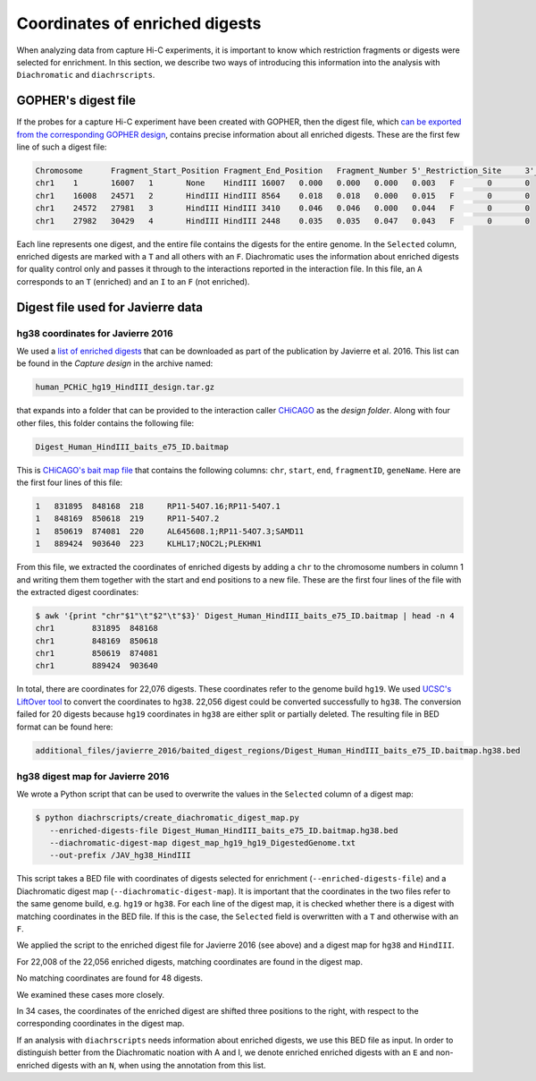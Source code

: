 .. _RST_coordinates_of_enriched_digests:

###############################
Coordinates of enriched digests
###############################

When analyzing data from capture Hi-C experiments,
it is important to know which restriction fragments or digests were selected for enrichment.
In this section,
we describe two ways of introducing this information into the analysis with
``Diachromatic`` and ``diachrscripts``.

GOPHER's digest file
====================

If the probes for a capture Hi-C experiment have been created with GOPHER,
then the digest file, which
`can be exported from the corresponding GOPHER design <https://diachromatic.readthedocs.io/en/latest/digest.html>`_,
contains precise information about all enriched digests.
These are the first few line of such a digest file:

.. code-block:: console

    Chromosome      Fragment_Start_Position Fragment_End_Position   Fragment_Number 5'_Restriction_Site     3'_Restriction_Site     Length  5'_GC_Content   3'_GC_Content   5'_Repeat_Content       3'_Repeat_Content       Selected        5'_Probes       3'_Probes
    chr1    1       16007   1       None    HindIII 16007   0.000   0.000   0.000   0.003   F       0       0
    chr1    16008   24571   2       HindIII HindIII 8564    0.018   0.018   0.000   0.015   F       0       0
    chr1    24572   27981   3       HindIII HindIII 3410    0.046   0.046   0.000   0.044   F       0       0
    chr1    27982   30429   4       HindIII HindIII 2448    0.035   0.035   0.047   0.043   F       0       0

Each line represents one digest,
and the entire file contains the digests for the entire genome.
In the ``Selected`` column,
enriched digests are marked with a ``T`` and all others with an ``F``.
Diachromatic uses the information about enriched digests for quality control only
and passes it through to the interactions reported in the interaction file.
In this file,
an ``A`` corresponds to an ``T`` (enriched) and an ``I`` to an ``F`` (not enriched).

Digest file used for Javierre data
==================================

hg38 coordinates for Javierre 2016
----------------------------------

We used a
`list of enriched digests <https://osf.io/u8tzp/>`_
that can be downloaded as part of the publication by Javierre et al. 2016.
This list can be found in the *Capture design* in the archive named:

.. code-block:: console

    human_PCHiC_hg19_HindIII_design.tar.gz

that expands into a folder that can be provided to the interaction caller
`CHiCAGO <https://www.ncbi.nlm.nih.gov/pmc/articles/PMC4908757/>`_
as the *design folder*.
Along with four other files, this folder contains the following file:

.. code-block:: console

    Digest_Human_HindIII_baits_e75_ID.baitmap

This is
`CHiCAGO's bait map file <http://regulatorygenomicsgroup.org/resources/Chicago_vignette.html#input-files-required>`_
that contains the following columns:
``chr``, ``start``, ``end``, ``fragmentID``, ``geneName``.
Here are the first four lines of this file:

.. code-block:: console

    1	831895	848168	218	RP11-54O7.16;RP11-54O7.1
    1	848169	850618	219	RP11-54O7.2
    1	850619	874081	220	AL645608.1;RP11-54O7.3;SAMD11
    1	889424	903640	223	KLHL17;NOC2L;PLEKHN1

From this file, we extracted the coordinates of enriched digests
by adding a ``chr`` to the chromosome numbers in column 1 and
writing them them together with the start and end positions to a new file.
These are the first four lines of the file with the extracted digest coordinates:

.. code-block:: console

    $ awk '{print "chr"$1"\t"$2"\t"$3}' Digest_Human_HindIII_baits_e75_ID.baitmap | head -n 4
    chr1	831895	848168
    chr1	848169	850618
    chr1	850619	874081
    chr1	889424	903640

In total, there are coordinates for 22,076 digests.
These coordinates refer to the genome build ``hg19``.
We used
`UCSC's LiftOver tool <https://genome.ucsc.edu/cgi-bin/hgLiftOver>`_
to convert the coordinates to ``hg38``.
22,056 digest could be converted successfully to ``hg38``.
The conversion failed for 20 digests
because ``hg19`` coordinates in ``hg38``
are either split or partially deleted.
The resulting file in BED format can be found here:

.. code-block:: console

    additional_files/javierre_2016/baited_digest_regions/Digest_Human_HindIII_baits_e75_ID.baitmap.hg38.bed

hg38 digest map for Javierre 2016
---------------------------------

We wrote a Python script that can be used to overwrite the values in the ``Selected`` column
of a digest map:

.. code-block:: console

    $ python diachrscripts/create_diachromatic_digest_map.py
       --enriched-digests-file Digest_Human_HindIII_baits_e75_ID.baitmap.hg38.bed
       --diachromatic-digest-map digest_map_hg19_hg19_DigestedGenome.txt
       --out-prefix /JAV_hg38_HindIII

This script takes a BED file with coordinates of digests selected for enrichment (``--enriched-digests-file``)
and a Diachromatic digest map (``--diachromatic-digest-map``).
It is important that the coordinates in the two files refer to the same genome build,
e.g. ``hg19`` or ``hg38``.
For each line of the digest map, it is checked
whether there is a digest with matching coordinates in the BED file.
If this is the case, the ``Selected`` field is overwritten with a ``T`` and otherwise with an ``F``.

We applied the script to the enriched digest file for Javierre 2016 (see above)
and a digest map for ``hg38`` and ``HindIII``.

For 22,008 of the 22,056 enriched digests, matching coordinates are found in the digest map.

No matching coordinates are found for 48 digests.

We examined these cases more closely.

In 34 cases, the coordinates of the enriched digest are shifted three positions to the right,
with respect to the corresponding coordinates in the digest map.




If an analysis with ``diachrscripts`` needs information about enriched digests,
we use this BED file as input.
In order to distinguish better from the Diachromatic noation with A and I,
we denote enriched enriched digests with an ``E`` and non-enriched
digests with an ``N``, when using the annotation from this list.

